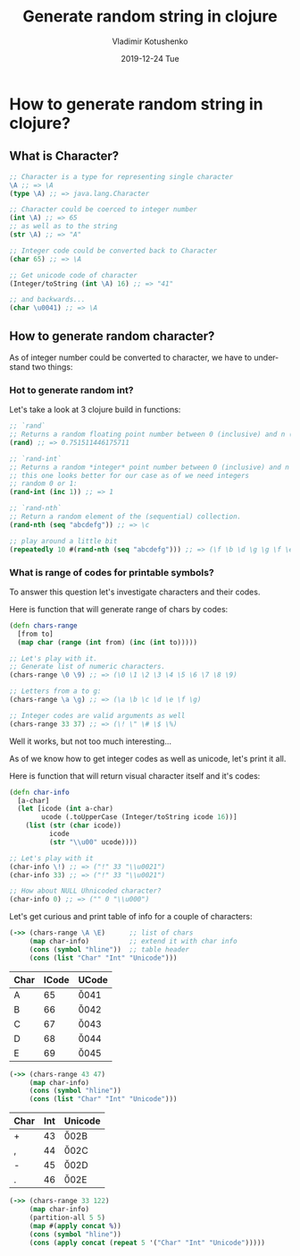 #+TITLE:       Generate random string in clojure
#+AUTHOR:      Vladimir Kotushenko
#+EMAIL:       volodymyr.kotushenko@gmail.com
#+DATE:        2019-12-24 Tue
#+URI:         /blog/%y/%m/%d/generate-random-string-in-clojure
#+KEYWORDS:    clojure, generate, string, random
#+TAGS:        clojure, beginner, generator
#+LANGUAGE:    en
#+OPTIONS:     H:3 num:nil toc:nil \n:nil ::t |:t ^:nil -:nil f:t *:t <:t
#+DESCRIPTION: Article for begginers that will help basics of strings and chars in clojure in practical way
* How to generate random string in clojure?
** What is Character?
  #+begin_src clojure :results pp :eval never-export
    ;; Character is a type for representing single character
    \A ;; => \A
    (type \A) ;; => java.lang.Character

    ;; Character could be coerced to integer number
    (int \A) ;; => 65
    ;; as well as to the string
    (str \A) ;; => "A"

    ;; Integer code could be converted back to Character
    (char 65) ;; => \A

    ;; Get unicode code of character
    (Integer/toString (int \A) 16) ;; => "41"

    ;; and backwards...
    (char \u0041) ;; => \A
  #+END_SRC 
** How to generate random character?
   As of integer number could be converted to character, we have to understand two things:
*** Hot to generate random int?
    Let's take a look at 3 clojure build in functions:
   #+NAME: rand-int
   #+begin_src clojure :results pp :eval never-export
     ;; `rand`
     ;; Returns a random floating point number between 0 (inclusive) and n (exclusive)
     (rand) ;; => 0.751511446175711

     ;; `rand-int`
     ;; Returns a random *integer* point number between 0 (inclusive) and n (exclusive)
     ;; this one looks better for our case as of we need integers
     ;; random 0 or 1:
     (rand-int (inc 1)) ;; => 1

     ;; `rand-nth` 
     ;; Return a random element of the (sequential) collection.
     (rand-nth (seq "abcdefg")) ;; => \c

     ;; play around a little bit
     (repeatedly 10 #(rand-nth (seq "abcdefg"))) ;; => (\f \b \d \g \g \f \e \c \c \e)
   #+END_SRC 
*** What is range of codes for printable symbols?
    To answer this question let's investigate characters and their codes.
    
    Here is function that will generate range of chars by codes:
    #+NAME: range-of-characters
    #+begin_src clojure :results silent  :eval never-export
      (defn chars-range
        [from to]
        (map char (range (int from) (inc (int to)))))

      ;; Let's play with it.
      ;; Generate list of numeric characters.
      (chars-range \0 \9) ;; => (\0 \1 \2 \3 \4 \5 \6 \7 \8 \9)

      ;; Letters from a to g:
      (chars-range \a \g) ;; => (\a \b \c \d \e \f \g)

      ;; Integer codes are valid arguments as well
      (chars-range 33 37) ;; => (\! \" \# \$ \%)
    #+END_SRC

    Well it works, but not too much interesting...
    
    As of we know how to get integer codes as well as unicode, let's print it all.

    Here is function that will return visual character itself and it's codes: 
    #+NAME: char-info
    #+begin_src clojure :results silent  :eval never-export
      (defn char-info
        [a-char]
        (let [icode (int a-char)
              ucode (.toUpperCase (Integer/toString icode 16))]
          (list (str (char icode))
                icode
                (str "\\u00" ucode))))

      ;; Let's play with it
      (char-info \!) ;; => ("!" 33 "\\u0021")
      (char-info 33) ;; => ("!" 33 "\\u0021")

      ;; How about NULL Uhnicoded character?
      (char-info 0) ;; => (" " 0 "\\u000")
    #+END_SRC

    Let's get curious and print table of info for a couple of characters:
    #+NAME: A-E-table
    #+begin_src clojure :results value :exports both :eval never-export
      (->> (chars-range \A \E)      ;; list of chars
           (map char-info)          ;; extend it with char info
           (cons (symbol "hline"))  ;; table header
           (cons (list "Char" "Int" "Unicode")))
    #+END_SRC

    #+RESULTS: A-E-table
    | Char | ICode | UCode  |
    |------+-------+--------|
    | A    |    65 | \u0041 |
    | B    |    66 | \u0042 |
    | C    |    67 | \u0043 |
    | D    |    68 | \u0044 |
    | E    |    69 | \u0045 |
    
    #+NAME: 0-5-table
    #+begin_src clojure :results value :exports both :eval never-export
      (->> (chars-range 43 47)
           (map char-info)
           (cons (symbol "hline"))
           (cons (list "Char" "Int" "Unicode")))
    #+END_SRC

    #+RESULTS: 0-5-table
    | Char | Int | Unicode |
    |------+-----+---------|
    | +    |  43 | \u002B  |
    | ,    |  44 | \u002C  |
    | -    |  45 | \u002D  |
    | .    |  46 | \u002E  |


    #+NAME: characters-from-0-to-9
    #+begin_src clojure :results value :exports both :eval never-export
      (->> (chars-range 33 122)
           (map char-info)
           (partition-all 5 5)
           (map #(apply concat %))
           (cons (symbol "hline"))
           (cons (apply concat (repeat 5 '("Char" "Int" "Unicode")))))
    #+END_SRC

